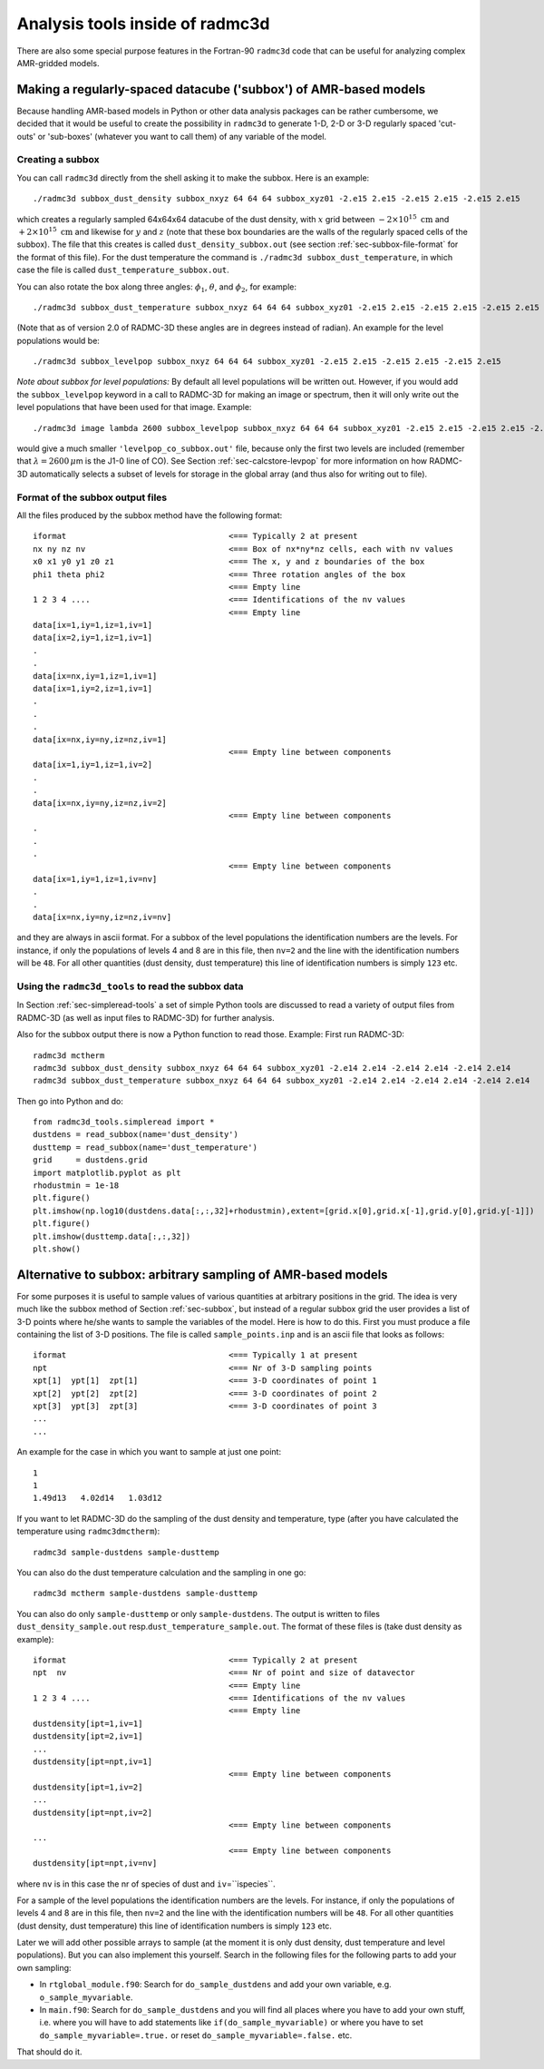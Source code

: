 .. _chap-radmc3d-internal-analysis-tools:

Analysis tools inside of radmc3d
********************************

There are also some special purpose features in the Fortran-90 ``radmc3d`` code that can be useful for analyzing complex AMR-gridded models.


.. _sec-subbox:

Making a regularly-spaced datacube ('subbox') of AMR-based models
=================================================================


Because handling AMR-based models in Python or other data analysis packages can
be rather cumbersome, we decided that it would be useful to create the
possibility in ``radmc3d`` to generate 1-D, 2-D or 3-D regularly spaced
'cut-outs' or 'sub-boxes' (whatever you want to call them) of any variable of
the model. 


Creating a subbox
-----------------------------

You can call ``radmc3d`` directly from the shell asking it to make
the subbox. Here is an example::

  ./radmc3d subbox_dust_density subbox_nxyz 64 64 64 subbox_xyz01 -2.e15 2.e15 -2.e15 2.e15 -2.e15 2.e15

which creates a regularly sampled 64x64x64 datacube of the dust density, with :math:`x` grid
between :math:`-2\times 10^{15}\;\mathrm{cm}` and  :math:`+2\times 10^{15}\;\mathrm{cm}` and
likewise for :math:`y` and :math:`z` (note that these box boundaries are the walls of the
regularly spaced cells of the subbox). The file that this creates is called ``dust_density_subbox.out``
(see section :ref:`sec-subbox-file-format` for the format of this file).
For the dust temperature the command is
``./radmc3d subbox_dust_temperature``, in which case the file is called
``dust_temperature_subbox.out``.

You can also rotate the box along three angles: :math:`\phi_1`, :math:`\theta`,
and :math:`\phi_2`, for example::
  
  ./radmc3d subbox_dust_temperature subbox_nxyz 64 64 64 subbox_xyz01 -2.e15 2.e15 -2.e15 2.e15 -2.e15 2.e15 subbox_phi1 30 subbox_theta 60  subbox_phi2 45

(Note that as of version 2.0 of RADMC-3D these angles are in degrees instead of radian).
An example for the level populations would be::

  ./radmc3d subbox_levelpop subbox_nxyz 64 64 64 subbox_xyz01 -2.e15 2.e15 -2.e15 2.e15 -2.e15 2.e15

*Note about subbox for level populations:* By default all level populations will
be written out. However, if you would add the ``subbox_levelpop`` keyword in a
call to RADMC-3D for making an image or spectrum, then it will only write out
the level populations that have been used for that image. Example: ::

  ./radmc3d image lambda 2600 subbox_levelpop subbox_nxyz 64 64 64 subbox_xyz01 -2.e15 2.e15 -2.e15 2.e15 -2.e15 2.e15

would give a much smaller ``'levelpop_co_subbox.out'`` file, because only the
first two levels are included (remember that :math:`\lambda=2600\,\mu`\ m is the
J1-0 line of CO). See Section :ref:`sec-calcstore-levpop` for more information
on how RADMC-3D automatically selects a subset of levels for storage in the
global array (and thus also for writing out to file).



.. _sec-subbox-file-format:

Format of the subbox output files
---------------------------------

All the files produced by the subbox method have the following format:
::

  iformat                                  <=== Typically 2 at present
  nx ny nz nv                              <=== Box of nx*ny*nz cells, each with nv values
  x0 x1 y0 y1 z0 z1                        <=== The x, y and z boundaries of the box
  phi1 theta phi2                          <=== Three rotation angles of the box
                                           <=== Empty line 
  1 2 3 4 ....                             <=== Identifications of the nv values 
                                           <=== Empty line 
  data[ix=1,iy=1,iz=1,iv=1]
  data[ix=2,iy=1,iz=1,iv=1]
  .
  .
  data[ix=nx,iy=1,iz=1,iv=1]
  data[ix=1,iy=2,iz=1,iv=1]
  .
  .
  .
  data[ix=nx,iy=ny,iz=nz,iv=1]
                                           <=== Empty line between components
  data[ix=1,iy=1,iz=1,iv=2]
  .
  .
  data[ix=nx,iy=ny,iz=nz,iv=2]
                                           <=== Empty line between components
  .
  .
  .
                                           <=== Empty line between components
  data[ix=1,iy=1,iz=1,iv=nv]
  .
  .
  data[ix=nx,iy=ny,iz=nz,iv=nv]

and they are always in ascii format. For a subbox of the level populations the
identification numbers are the levels. For instance, if only the populations of
levels 4 and 8 are in this file, then ``nv=2`` and the line with
the identification numbers will be ``48``\ . For all other quantities
(dust density, dust temperature) this line of identification numbers is simply
``123`` etc.

Using the ``radmc3d_tools`` to read the subbox data
---------------------------------------------------

In Section :ref:`sec-simpleread-tools` a set of simple Python tools are
discussed to read a variety of output files from RADMC-3D (as well as input
files to RADMC-3D) for further analysis.

Also for the subbox output there is now a Python function to read those.
Example: First run RADMC-3D:
::
   radmc3d mctherm
   radmc3d subbox_dust_density subbox_nxyz 64 64 64 subbox_xyz01 -2.e14 2.e14 -2.e14 2.e14 -2.e14 2.e14
   radmc3d subbox_dust_temperature subbox_nxyz 64 64 64 subbox_xyz01 -2.e14 2.e14 -2.e14 2.e14 -2.e14 2.e14

Then go into Python and do:
::
   from radmc3d_tools.simpleread import *
   dustdens = read_subbox(name='dust_density')
   dusttemp = read_subbox(name='dust_temperature')
   grid     = dustdens.grid
   import matplotlib.pyplot as plt
   rhodustmin = 1e-18
   plt.figure()
   plt.imshow(np.log10(dustdens.data[:,:,32]+rhodustmin),extent=[grid.x[0],grid.x[-1],grid.y[0],grid.y[-1]])
   plt.figure()
   plt.imshow(dusttemp.data[:,:,32])
   plt.show()

.. _sec-sampling:

Alternative to subbox: arbitrary sampling of AMR-based models
=============================================================

For some purposes it is useful to sample values of various quantities at
arbitrary positions in the grid. The idea is very much like the subbox
method of Section :ref:`sec-subbox`, but instead of a regular subbox grid
the user provides a list of 3-D points where he/she wants to sample the
variables of the model. Here is how to do this. First you must produce
a file containing the list of 3-D positions. The file is called
``sample_points.inp`` and is an ascii file that looks as
follows:
::

  iformat                                  <=== Typically 1 at present
  npt                                      <=== Nr of 3-D sampling points
  xpt[1]  ypt[1]  zpt[1]                   <=== 3-D coordinates of point 1
  xpt[2]  ypt[2]  zpt[2]                   <=== 3-D coordinates of point 2
  xpt[3]  ypt[3]  zpt[3]                   <=== 3-D coordinates of point 3
  ...
  ...

An example for the case in which you want to sample at just one point:
::

  1
  1
  1.49d13   4.02d14   1.03d12

If you want to let RADMC-3D do the sampling of the dust density and
temperature, type (after you have calculated the temperature using
``radmc3dmctherm``\ ):
::

  radmc3d sample-dustdens sample-dusttemp

You can also do the dust temperature calculation and the sampling in one
go:
::

  radmc3d mctherm sample-dustdens sample-dusttemp

You can also do only ``sample-dusttemp`` or only ``sample-dustdens``\ . The
output is written to files ``dust_density_sample.out`` resp.\
``dust_temperature_sample.out``\ . The format of these files is (take dust
density as example): ::

  iformat                                  <=== Typically 2 at present
  npt  nv                                  <=== Nr of point and size of datavector
                                           <=== Empty line
  1 2 3 4 ....                             <=== Identifications of the nv values 
                                           <=== Empty line
  dustdensity[ipt=1,iv=1]
  dustdensity[ipt=2,iv=1]
  ...
  dustdensity[ipt=npt,iv=1]
                                           <=== Empty line between components
  dustdensity[ipt=1,iv=2]
  ...
  dustdensity[ipt=npt,iv=2]
                                           <=== Empty line between components
  ...
                                           <=== Empty line between components
  dustdensity[ipt=npt,iv=nv]

where ``nv`` is in this case the nr of species of dust and 
``iv``\ =``ispecies``\ .

For a sample of the level populations the identification numbers are the
levels. For instance, if only the populations of levels 4 and 8 are in this
file, then ``nv=2`` and the line with the identification numbers
will be ``48``\ . For all other quantities (dust density, dust
temperature) this line of identification numbers is simply ``123``
etc.

Later we will add other possible arrays to sample (at the moment it is only
dust density, dust temperature and level populations). But you can also
implement this yourself. Search in the following files for the following
parts to add your own sampling:

* In ``rtglobal_module.f90``\ : Search for ``do_sample_dustdens`` and add your
  own variable, e.g. ``o_sample_myvariable``\ .
  
* In ``main.f90``\ : Search for ``do_sample_dustdens`` and you will find all
  places where you have to add your own stuff, i.e.  where you will have to add
  statements like ``if(do_sample_myvariable)`` or where you have to set
  ``do_sample_myvariable=.true.`` or reset ``do_sample_myvariable=.false.`` etc.

That should do it.
